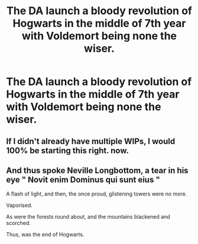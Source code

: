 #+TITLE: The DA launch a bloody revolution of Hogwarts in the middle of 7th year with Voldemort being none the wiser.

* The DA launch a bloody revolution of Hogwarts in the middle of 7th year with Voldemort being none the wiser.
:PROPERTIES:
:Author: Bleepbloopbotz
:Score: 8
:DateUnix: 1554064299.0
:DateShort: 2019-Apr-01
:FlairText: Prompt
:END:

** If I didn't already have multiple WIPs, I would 100% be starting this right. now.
:PROPERTIES:
:Author: openthegryffindor
:Score: 2
:DateUnix: 1554070865.0
:DateShort: 2019-Apr-01
:END:


** And thus spoke Neville Longbottom, a tear in his eye " Novit enim Dominus qui sunt eius "

A flash of light, and then, the once proud, glistening towers were no more.

Vaporised.

As were the forests round about, and the mountains blackened and scorched.

Thus, was the end of Hogwarts.
:PROPERTIES:
:Score: 2
:DateUnix: 1554178710.0
:DateShort: 2019-Apr-02
:END:
